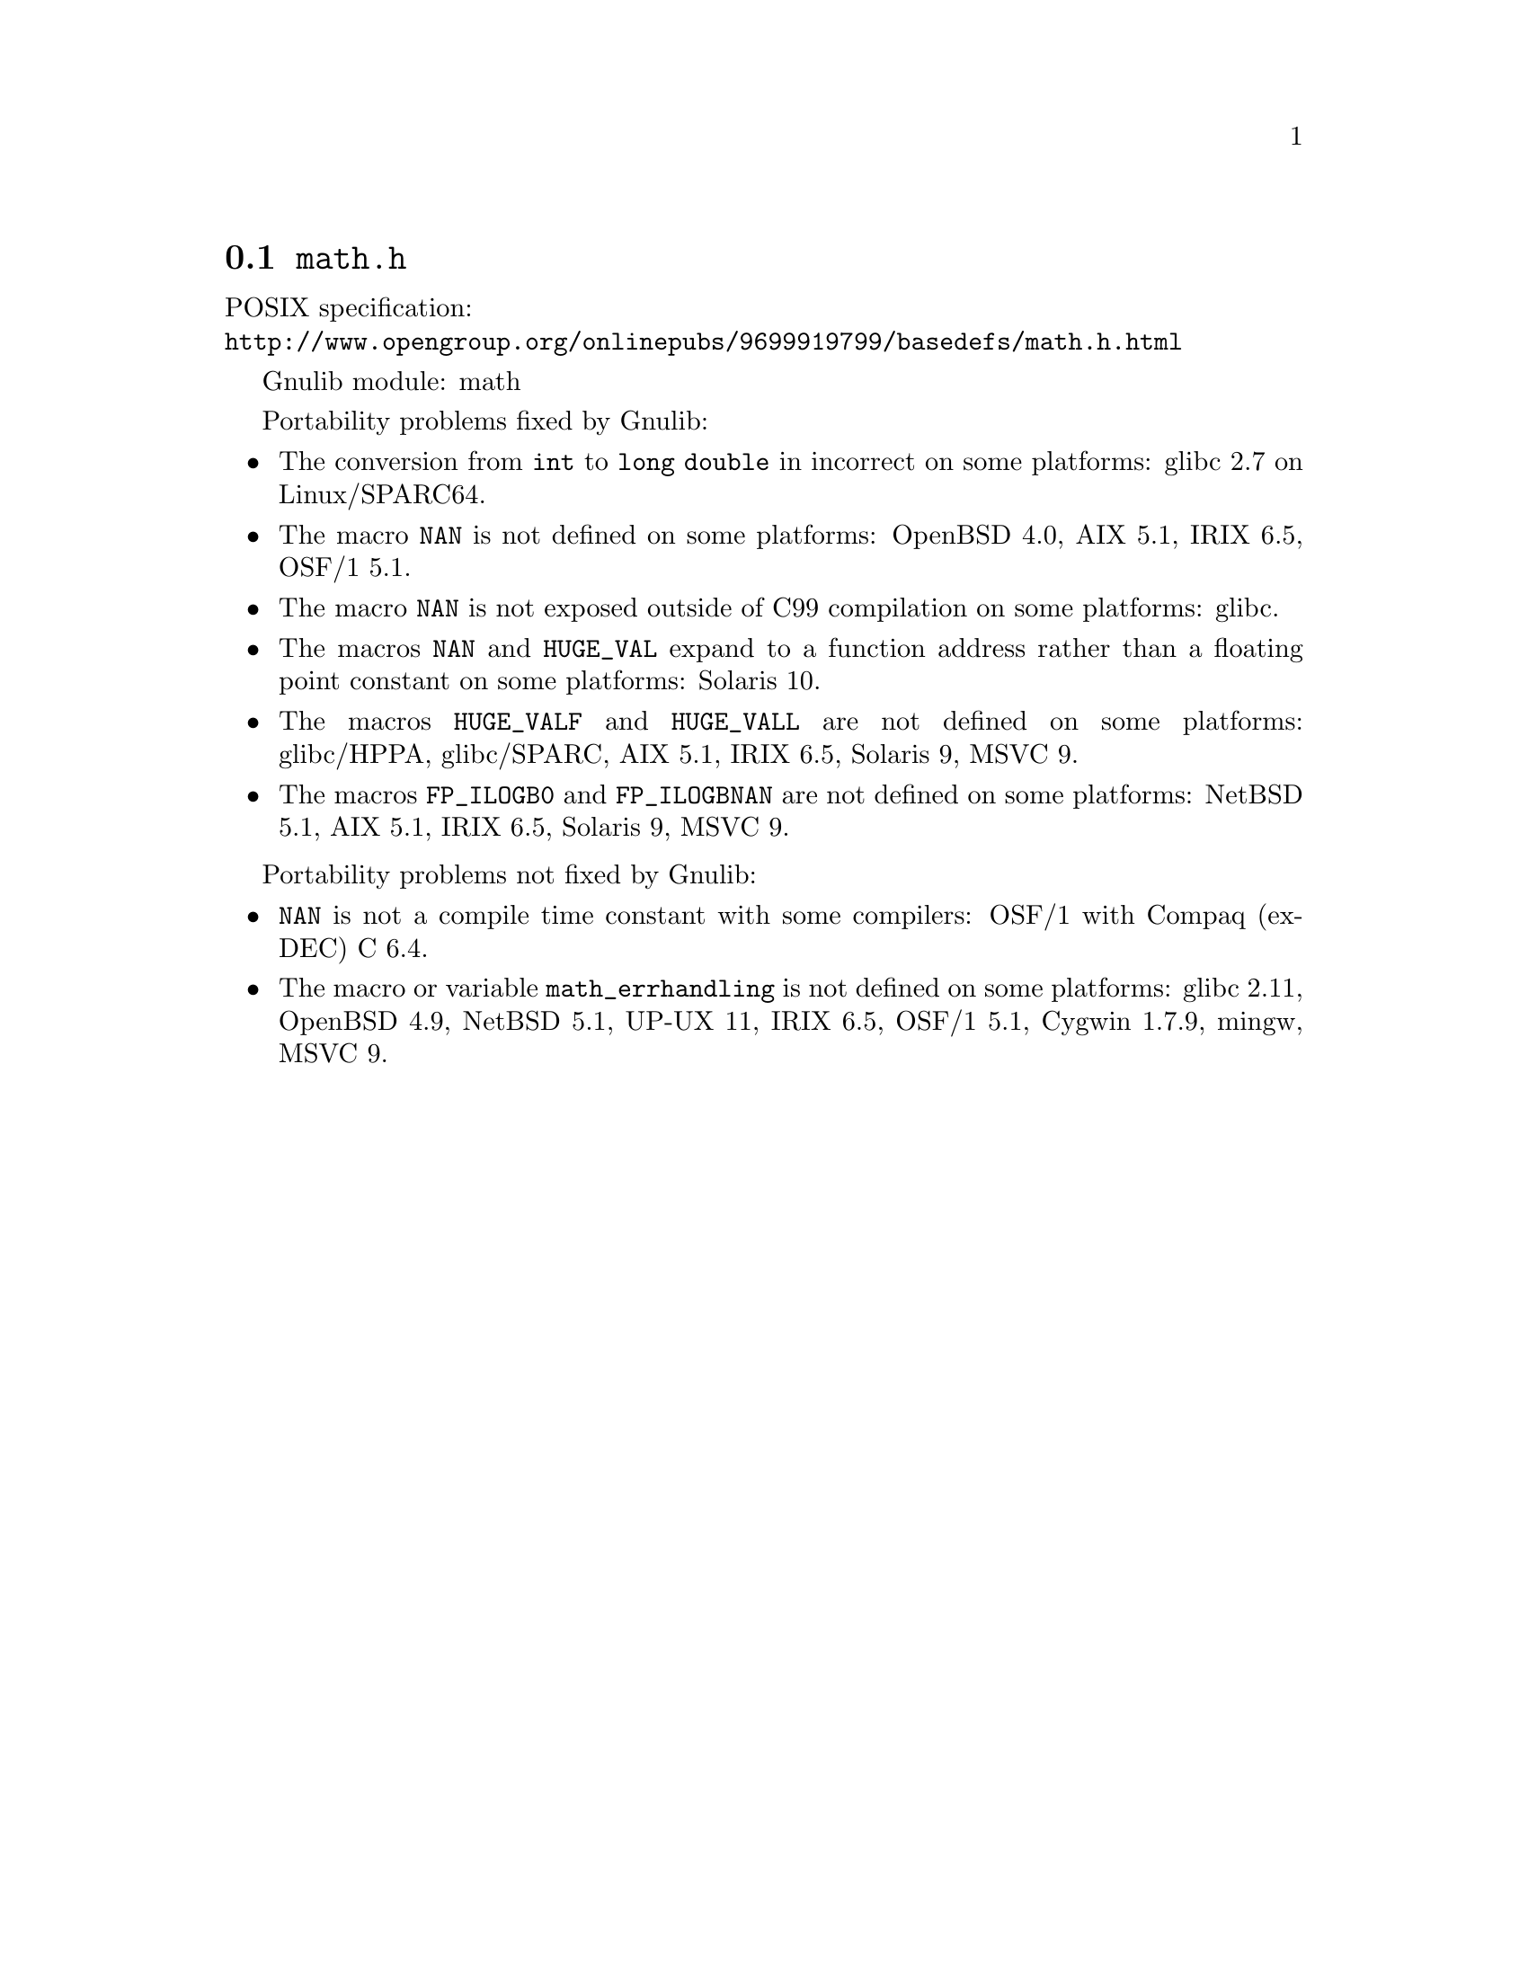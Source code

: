 @node math.h
@section @file{math.h}

POSIX specification:@* @url{http://www.opengroup.org/onlinepubs/9699919799/basedefs/math.h.html}

Gnulib module: math

Portability problems fixed by Gnulib:
@itemize
@item
The conversion from @code{int} to @code{long double} in incorrect on some
platforms:
glibc 2.7 on Linux/SPARC64.

@item
The macro @code{NAN} is not defined on some platforms:
OpenBSD 4.0, AIX 5.1, IRIX 6.5, OSF/1 5.1.

@item
The macro @code{NAN} is not exposed outside of C99 compilation on some
platforms:
glibc.

@item
The macros @code{NAN} and @code{HUGE_VAL} expand to a function address
rather than a floating point constant on some platforms:
Solaris 10.

@item
The macros @code{HUGE_VALF} and @code{HUGE_VALL} are not defined on some
platforms:
glibc/HPPA, glibc/SPARC, AIX 5.1, IRIX 6.5, Solaris 9, MSVC 9.

@item
The macros @code{FP_ILOGB0} and @code{FP_ILOGBNAN} are not defined on some
platforms:
NetBSD 5.1, AIX 5.1, IRIX 6.5, Solaris 9, MSVC 9.
@end itemize

Portability problems not fixed by Gnulib:
@itemize
@item
@code{NAN} is not a compile time constant with some compilers:
OSF/1 with Compaq (ex-DEC) C 6.4.
@item
The macro or variable @code{math_errhandling} is not defined on some platforms:
glibc 2.11, OpenBSD 4.9, NetBSD 5.1, UP-UX 11, IRIX 6.5, OSF/1 5.1, Cygwin 1.7.9, mingw, MSVC 9.
@end itemize
